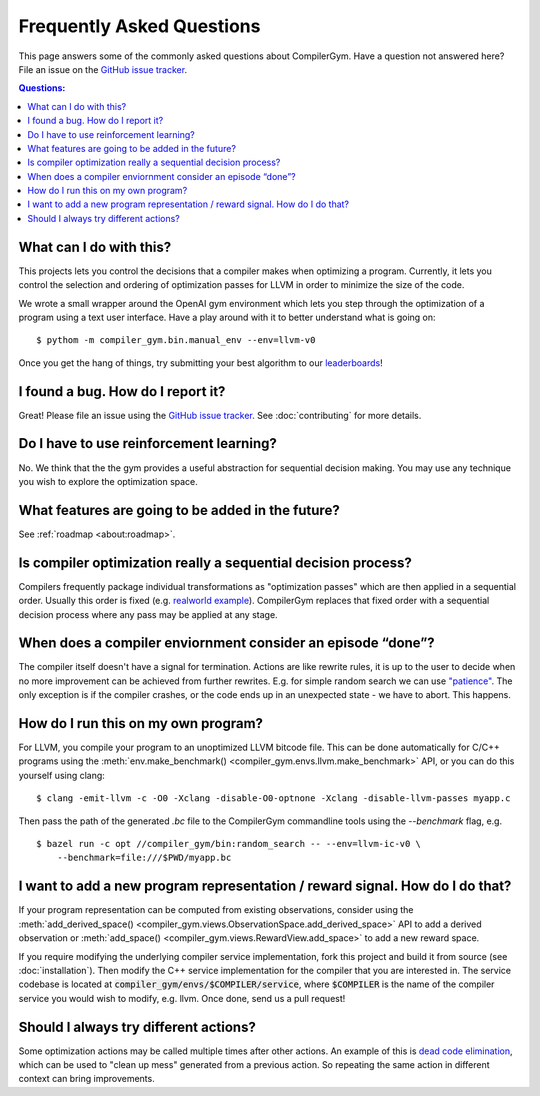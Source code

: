 Frequently Asked Questions
==========================

This page answers some of the commonly asked questions about CompilerGym. Have a
question not answered here? File an issue on the `GitHub issue tracker
<https://github.com/facebookresearch/CompilerGym/issues>`_.

.. contents:: Questions:
    :local:

What can I do with this?
------------------------

This projects lets you control the decisions that a compiler makes when
optimizing a program. Currently, it lets you control the selection and ordering
of optimization passes for LLVM in order to minimize the size of the code.

We wrote a small wrapper around the OpenAI gym environment which lets you step
through the optimization of a program using a text user interface. Have a play
around with it to better understand what is going on:

::

    $ pythom -m compiler_gym.bin.manual_env --env=llvm-v0

Once you get the hang of things, try submitting your best algorithm to our
`leaderboards <https://github.com/facebookresearch/CompilerGym#leaderboards>`_!


I found a bug. How do I report it?
----------------------------------

Great! Please file an issue using the `GitHub issue tracker
<https://github.com/facebookresearch/CompilerGym/issues>`_.  See
:doc:`contributing` for more details.


Do I have to use reinforcement learning?
----------------------------------------

No. We think that the the gym provides a useful abstraction for sequential
decision making. You may use any technique you wish to explore the optimization
space.


What features are going to be added in the future?
--------------------------------------------------

See :ref:`roadmap <about:roadmap>`.


Is compiler optimization really a sequential decision process?
--------------------------------------------------------------

Compilers frequently package individual transformations as "optimization passes"
which are then applied in a sequential order. Usually this order is fixed (e.g.
`realworld example
<https://github.com/llvm/llvm-project/blob/71a8e4e7d6b947c8b954ec0763ff7969b3879d7b/llvm/lib/Transforms/IPO/PassManagerBuilder.cpp#L517-L922>`_).
CompilerGym replaces that fixed order with a sequential decision process where
any pass may be applied at any stage.


When does a compiler enviornment consider an episode “done”?
------------------------------------------------------------

The compiler itself doesn't have a signal for termination. Actions are like
rewrite rules, it is up to the user to decide when no more improvement can be
achieved from further rewrites. E.g. for simple random search we can use
`"patience"
<https://github.com/facebookresearch/CompilerGym/blob/8fa65c232d2bf6a7347af44565579c60775162ac/compiler_gym/bin/random_search.py#L33-L40>`_.
The only exception is if the compiler crashes, or the code ends up in an
unexpected state - we have to abort. This happens.


How do I run this on my own program?
------------------------------------

For LLVM, you compile your program to an unoptimized LLVM bitcode file. This can
be done automatically for C/C++ programs using the :meth:`env.make_benchmark()
<compiler_gym.envs.llvm.make_benchmark>` API, or you can do this yourself using
clang:

::

    $ clang -emit-llvm -c -O0 -Xclang -disable-O0-optnone -Xclang -disable-llvm-passes myapp.c

Then pass the path of the generated `.bc` file to the CompilerGym commandline
tools using the `--benchmark` flag, e.g.

::

    $ bazel run -c opt //compiler_gym/bin:random_search -- --env=llvm-ic-v0 \
        --benchmark=file:///$PWD/myapp.bc


I want to add a new program representation / reward signal. How do I do that?
-----------------------------------------------------------------------------

If your program representation can be computed from existing observations,
consider using the :meth:`add_derived_space()
<compiler_gym.views.ObservationSpace.add_derived_space>` API to add a derived
observation or :meth:`add_space() <compiler_gym.views.RewardView.add_space>` to
add a new reward space.

If you require modifying the underlying compiler service implementation, fork
this project and build it from source (see :doc:`installation`). Then modify the
C++ service implementation for the compiler that you are interested in. The
service codebase is located at :code:`compiler_gym/envs/$COMPILER/service`,
where :code:`$COMPILER` is the name of the compiler service you would wish to
modify, e.g. llvm. Once done, send us a pull request!


Should I always try different actions?
--------------------------------------

Some optimization actions may be called multiple times after other actions. An
example of this is `dead code elimination
<https://en.wikipedia.org/wiki/Dead_code_elimination>`_, which can be used to
"clean up mess" generated from a previous action. So repeating the same action
in different context can bring improvements.
